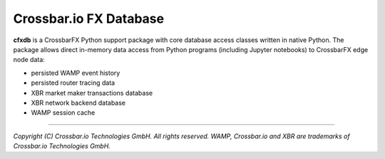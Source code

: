 Crossbar.io FX Database
=======================

| |Version| |Build Status| |Docs|

**cfxdb** is a CrossbarFX Python support package with core database access classes
written in native Python. The package allows direct in-memory data access from
Python programs (including Jupyter notebooks) to CrossbarFX edge node data:

* persisted WAMP event history
* persisted router tracing data
* XBR market maker transactions database
* XBR network backend database
* WAMP session cache

--------------

*Copyright (C) Crossbar.io Technologies GmbH. All rights reserved.
WAMP, Crossbar.io and XBR are trademarks of Crossbar.io Technologies GmbH.*

.. |Version| image:: https://img.shields.io/pypi/v/cfxdb.svg
   :target: https://pypi.python.org/pypi/cfxdb
   :alt: Version

.. |Build Status| image:: https://github.com/crossbario/cfxdb/workflows/main/badge.svg
   :target: https://github.com/crossbario/cfxdb/actions?query=workflow%3Amain
   :alt: Build Status

.. |Docs| image:: https://img.shields.io/badge/docs-brightgreen.svg?style=flat
   :target: https://crossbario.com/docs/cfxdb/index.html
   :alt: Docs
